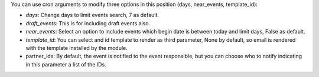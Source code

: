 You can use cron arguments to modify three options in this position
(days, near_events, template_id):

* *days*: Change days to limit events search, 7 as default.
* *draft_events*: This is for including draft events also.
* *near_events*: Select an option to include events which begin date is between
  today and limit days, False as default.
* *template_id*: You can select and id template to render as third parameter,
  None by default, so email is rendered with the template installed by
  the module.
* partner_ids: By default, the event is notified to the event responsible, but
  you can choose who to notify indicating in this parameter a list of the IDs.

